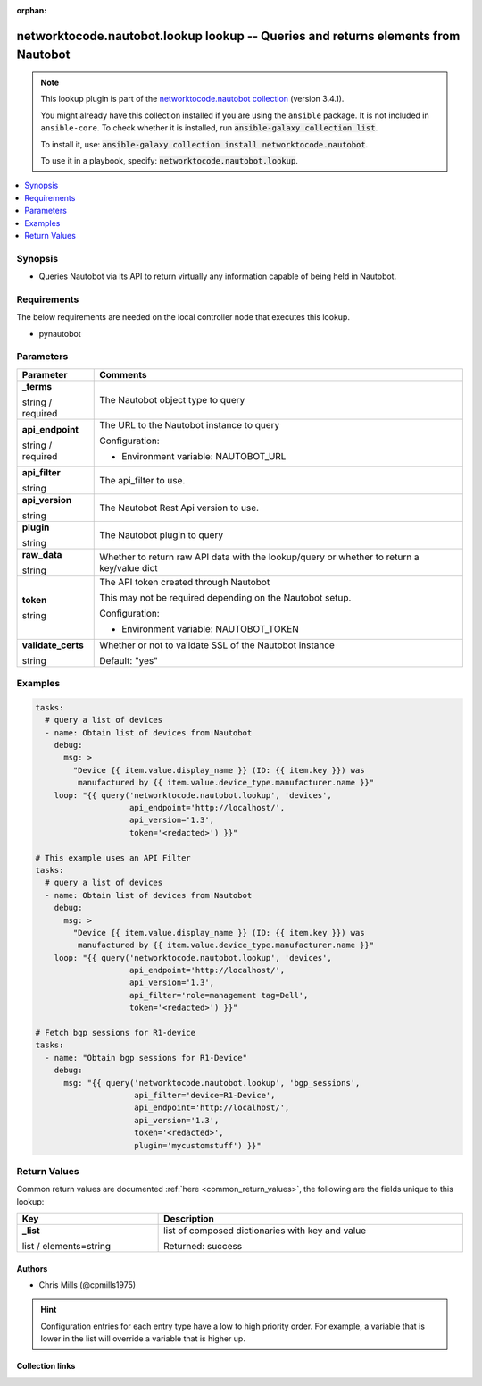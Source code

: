 .. Document meta

:orphan:

.. |antsibull-internal-nbsp| unicode:: 0xA0
    :trim:

.. role:: ansible-attribute-support-label
.. role:: ansible-attribute-support-property
.. role:: ansible-attribute-support-full
.. role:: ansible-attribute-support-partial
.. role:: ansible-attribute-support-none
.. role:: ansible-attribute-support-na
.. role:: ansible-option-type
.. role:: ansible-option-elements
.. role:: ansible-option-required
.. role:: ansible-option-versionadded
.. role:: ansible-option-aliases
.. role:: ansible-option-choices
.. role:: ansible-option-choices-entry
.. role:: ansible-option-default
.. role:: ansible-option-default-bold
.. role:: ansible-option-configuration
.. role:: ansible-option-returned-bold
.. role:: ansible-option-sample-bold

.. Anchors

.. _ansible_collections.networktocode.nautobot.lookup_lookup:

.. Anchors: short name for ansible.builtin

.. Anchors: aliases



.. Title

networktocode.nautobot.lookup lookup -- Queries and returns elements from Nautobot
++++++++++++++++++++++++++++++++++++++++++++++++++++++++++++++++++++++++++++++++++

.. Collection note

.. note::
    This lookup plugin is part of the `networktocode.nautobot collection <https://galaxy.ansible.com/networktocode/nautobot>`_ (version 3.4.1).

    You might already have this collection installed if you are using the ``ansible`` package.
    It is not included in ``ansible-core``.
    To check whether it is installed, run :code:`ansible-galaxy collection list`.

    To install it, use: :code:`ansible-galaxy collection install networktocode.nautobot`.

    To use it in a playbook, specify: :code:`networktocode.nautobot.lookup`.

.. version_added

.. versionadded:: 1.0.0 of networktocode.nautobot

.. contents::
   :local:
   :depth: 1

.. Deprecated


Synopsis
--------

.. Description

- Queries Nautobot via its API to return virtually any information capable of being held in Nautobot.


.. Aliases


.. Requirements

Requirements
------------
The below requirements are needed on the local controller node that executes this lookup.

- pynautobot


.. Options

Parameters
----------

.. rst-class:: ansible-option-table

.. list-table::
  :width: 100%
  :widths: auto
  :header-rows: 1

  * - Parameter
    - Comments

  * - .. raw:: html

        <div class="ansible-option-cell">
        <div class="ansibleOptionAnchor" id="parameter-_terms"></div>

      .. _ansible_collections.networktocode.nautobot.lookup_lookup__parameter-_terms:

      .. rst-class:: ansible-option-title

      **_terms**

      .. raw:: html

        <a class="ansibleOptionLink" href="#parameter-_terms" title="Permalink to this option"></a>

      .. rst-class:: ansible-option-type-line

      :ansible-option-type:`string` / :ansible-option-required:`required`




      .. raw:: html

        </div>

    - .. raw:: html

        <div class="ansible-option-cell">

      The Nautobot object type to query


      .. raw:: html

        </div>

  * - .. raw:: html

        <div class="ansible-option-cell">
        <div class="ansibleOptionAnchor" id="parameter-api_endpoint"></div>

      .. _ansible_collections.networktocode.nautobot.lookup_lookup__parameter-api_endpoint:

      .. rst-class:: ansible-option-title

      **api_endpoint**

      .. raw:: html

        <a class="ansibleOptionLink" href="#parameter-api_endpoint" title="Permalink to this option"></a>

      .. rst-class:: ansible-option-type-line

      :ansible-option-type:`string` / :ansible-option-required:`required`




      .. raw:: html

        </div>

    - .. raw:: html

        <div class="ansible-option-cell">

      The URL to the Nautobot instance to query


      .. rst-class:: ansible-option-line

      :ansible-option-configuration:`Configuration:`

      - Environment variable: NAUTOBOT\_URL


      .. raw:: html

        </div>

  * - .. raw:: html

        <div class="ansible-option-cell">
        <div class="ansibleOptionAnchor" id="parameter-api_filter"></div>

      .. _ansible_collections.networktocode.nautobot.lookup_lookup__parameter-api_filter:

      .. rst-class:: ansible-option-title

      **api_filter**

      .. raw:: html

        <a class="ansibleOptionLink" href="#parameter-api_filter" title="Permalink to this option"></a>

      .. rst-class:: ansible-option-type-line

      :ansible-option-type:`string`




      .. raw:: html

        </div>

    - .. raw:: html

        <div class="ansible-option-cell">

      The api_filter to use.


      .. raw:: html

        </div>

  * - .. raw:: html

        <div class="ansible-option-cell">
        <div class="ansibleOptionAnchor" id="parameter-api_version"></div>

      .. _ansible_collections.networktocode.nautobot.lookup_lookup__parameter-api_version:

      .. rst-class:: ansible-option-title

      **api_version**

      .. raw:: html

        <a class="ansibleOptionLink" href="#parameter-api_version" title="Permalink to this option"></a>

      .. rst-class:: ansible-option-type-line

      :ansible-option-type:`string`




      .. raw:: html

        </div>

    - .. raw:: html

        <div class="ansible-option-cell">

      The Nautobot Rest Api version to use.


      .. raw:: html

        </div>

  * - .. raw:: html

        <div class="ansible-option-cell">
        <div class="ansibleOptionAnchor" id="parameter-plugin"></div>

      .. _ansible_collections.networktocode.nautobot.lookup_lookup__parameter-plugin:

      .. rst-class:: ansible-option-title

      **plugin**

      .. raw:: html

        <a class="ansibleOptionLink" href="#parameter-plugin" title="Permalink to this option"></a>

      .. rst-class:: ansible-option-type-line

      :ansible-option-type:`string`




      .. raw:: html

        </div>

    - .. raw:: html

        <div class="ansible-option-cell">

      The Nautobot plugin to query


      .. raw:: html

        </div>

  * - .. raw:: html

        <div class="ansible-option-cell">
        <div class="ansibleOptionAnchor" id="parameter-raw_data"></div>

      .. _ansible_collections.networktocode.nautobot.lookup_lookup__parameter-raw_data:

      .. rst-class:: ansible-option-title

      **raw_data**

      .. raw:: html

        <a class="ansibleOptionLink" href="#parameter-raw_data" title="Permalink to this option"></a>

      .. rst-class:: ansible-option-type-line

      :ansible-option-type:`string`




      .. raw:: html

        </div>

    - .. raw:: html

        <div class="ansible-option-cell">

      Whether to return raw API data with the lookup/query or whether to return a key/value dict


      .. raw:: html

        </div>

  * - .. raw:: html

        <div class="ansible-option-cell">
        <div class="ansibleOptionAnchor" id="parameter-token"></div>

      .. _ansible_collections.networktocode.nautobot.lookup_lookup__parameter-token:

      .. rst-class:: ansible-option-title

      **token**

      .. raw:: html

        <a class="ansibleOptionLink" href="#parameter-token" title="Permalink to this option"></a>

      .. rst-class:: ansible-option-type-line

      :ansible-option-type:`string`




      .. raw:: html

        </div>

    - .. raw:: html

        <div class="ansible-option-cell">

      The API token created through Nautobot

      This may not be required depending on the Nautobot setup.


      .. rst-class:: ansible-option-line

      :ansible-option-configuration:`Configuration:`

      - Environment variable: NAUTOBOT\_TOKEN


      .. raw:: html

        </div>

  * - .. raw:: html

        <div class="ansible-option-cell">
        <div class="ansibleOptionAnchor" id="parameter-validate_certs"></div>

      .. _ansible_collections.networktocode.nautobot.lookup_lookup__parameter-validate_certs:

      .. rst-class:: ansible-option-title

      **validate_certs**

      .. raw:: html

        <a class="ansibleOptionLink" href="#parameter-validate_certs" title="Permalink to this option"></a>

      .. rst-class:: ansible-option-type-line

      :ansible-option-type:`string`




      .. raw:: html

        </div>

    - .. raw:: html

        <div class="ansible-option-cell">

      Whether or not to validate SSL of the Nautobot instance


      .. rst-class:: ansible-option-line

      :ansible-option-default-bold:`Default:` :ansible-option-default:`"yes"`

      .. raw:: html

        </div>


.. Attributes


.. Notes


.. Seealso


.. Examples

Examples
--------

.. code-block:: yaml+jinja

    
    tasks:
      # query a list of devices
      - name: Obtain list of devices from Nautobot
        debug:
          msg: >
            "Device {{ item.value.display_name }} (ID: {{ item.key }}) was
             manufactured by {{ item.value.device_type.manufacturer.name }}"
        loop: "{{ query('networktocode.nautobot.lookup', 'devices',
                        api_endpoint='http://localhost/',
                        api_version='1.3',
                        token='<redacted>') }}"

    # This example uses an API Filter
    tasks:
      # query a list of devices
      - name: Obtain list of devices from Nautobot
        debug:
          msg: >
            "Device {{ item.value.display_name }} (ID: {{ item.key }}) was
             manufactured by {{ item.value.device_type.manufacturer.name }}"
        loop: "{{ query('networktocode.nautobot.lookup', 'devices',
                        api_endpoint='http://localhost/',
                        api_version='1.3',
                        api_filter='role=management tag=Dell',
                        token='<redacted>') }}"

    # Fetch bgp sessions for R1-device
    tasks:
      - name: "Obtain bgp sessions for R1-Device"
        debug:
          msg: "{{ query('networktocode.nautobot.lookup', 'bgp_sessions',
                         api_filter='device=R1-Device',
                         api_endpoint='http://localhost/',
                         api_version='1.3',
                         token='<redacted>',
                         plugin='mycustomstuff') }}"




.. Facts


.. Return values

Return Values
-------------
Common return values are documented :ref:`here <common_return_values>`, the following are the fields unique to this lookup:

.. rst-class:: ansible-option-table

.. list-table::
  :width: 100%
  :widths: auto
  :header-rows: 1

  * - Key
    - Description

  * - .. raw:: html

        <div class="ansible-option-cell">
        <div class="ansibleOptionAnchor" id="return-_list"></div>

      .. _ansible_collections.networktocode.nautobot.lookup_lookup__return-_list:

      .. rst-class:: ansible-option-title

      **_list**

      .. raw:: html

        <a class="ansibleOptionLink" href="#return-_list" title="Permalink to this return value"></a>

      .. rst-class:: ansible-option-type-line

      :ansible-option-type:`list` / :ansible-option-elements:`elements=string`

      .. raw:: html

        </div>

    - .. raw:: html

        <div class="ansible-option-cell">

      list of composed dictionaries with key and value


      .. rst-class:: ansible-option-line

      :ansible-option-returned-bold:`Returned:` success


      .. raw:: html

        </div>



..  Status (Presently only deprecated)


.. Authors

Authors
~~~~~~~

- Chris Mills (@cpmills1975)


.. hint::
    Configuration entries for each entry type have a low to high priority order. For example, a variable that is lower in the list will override a variable that is higher up.

.. Extra links

Collection links
~~~~~~~~~~~~~~~~

.. raw:: html

  <p class="ansible-links">
    <a href="https://github.com/nautobot/nautobot-ansible/issues" aria-role="button" target="_blank" rel="noopener external">Issue Tracker</a>
    <a href="https://github.com/nautobot/nautobot-ansible" aria-role="button" target="_blank" rel="noopener external">Repository (Sources)</a>
  </p>

.. Parsing errors

